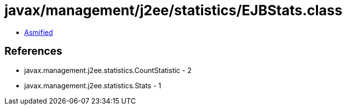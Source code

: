 = javax/management/j2ee/statistics/EJBStats.class

 - link:EJBStats-asmified.java[Asmified]

== References

 - javax.management.j2ee.statistics.CountStatistic - 2
 - javax.management.j2ee.statistics.Stats - 1

